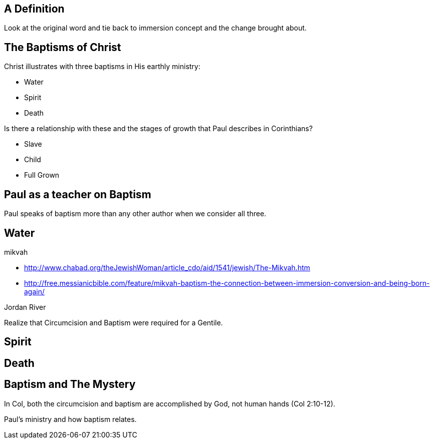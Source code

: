 A Definition
------------

Look at the original word and tie back to immersion concept and the change brought about.


The Baptisms of Christ
----------------------

Christ illustrates with three baptisms in His earthly ministry:

- Water
- Spirit
- Death

Is there a relationship with these and the stages of growth that Paul describes in Corinthians?

- Slave
- Child
- Full Grown

Paul as a teacher on Baptism
----------------------------

Paul speaks of baptism more than any other author when we consider all three.

Water
-----

mikvah

- http://www.chabad.org/theJewishWoman/article_cdo/aid/1541/jewish/The-Mikvah.htm
- http://free.messianicbible.com/feature/mikvah-baptism-the-connection-between-immersion-conversion-and-being-born-again/

Jordan River

Realize that Circumcision and Baptism were required for a Gentile.

Spirit
------


Death
-----


Baptism and The Mystery
-----------------------

In Col, both the circumcision and baptism are accomplished by God, not human hands (Col 2:10-12).

Paul's ministry and how baptism relates.
